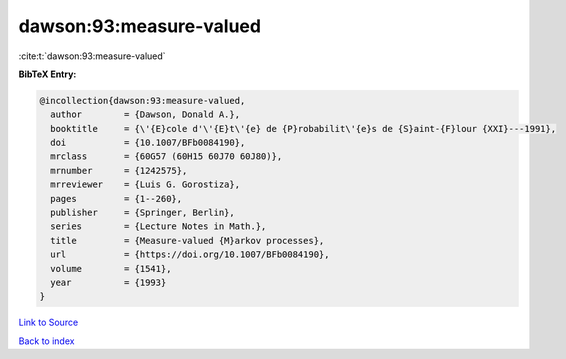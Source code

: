 dawson:93:measure-valued
========================

:cite:t:`dawson:93:measure-valued`

**BibTeX Entry:**

.. code-block:: bibtex

   @incollection{dawson:93:measure-valued,
     author        = {Dawson, Donald A.},
     booktitle     = {\'{E}cole d'\'{E}t\'{e} de {P}robabilit\'{e}s de {S}aint-{F}lour {XXI}---1991},
     doi           = {10.1007/BFb0084190},
     mrclass       = {60G57 (60H15 60J70 60J80)},
     mrnumber      = {1242575},
     mrreviewer    = {Luis G. Gorostiza},
     pages         = {1--260},
     publisher     = {Springer, Berlin},
     series        = {Lecture Notes in Math.},
     title         = {Measure-valued {M}arkov processes},
     url           = {https://doi.org/10.1007/BFb0084190},
     volume        = {1541},
     year          = {1993}
   }

`Link to Source <https://doi.org/10.1007/BFb0084190},>`_


`Back to index <../By-Cite-Keys.html>`_
